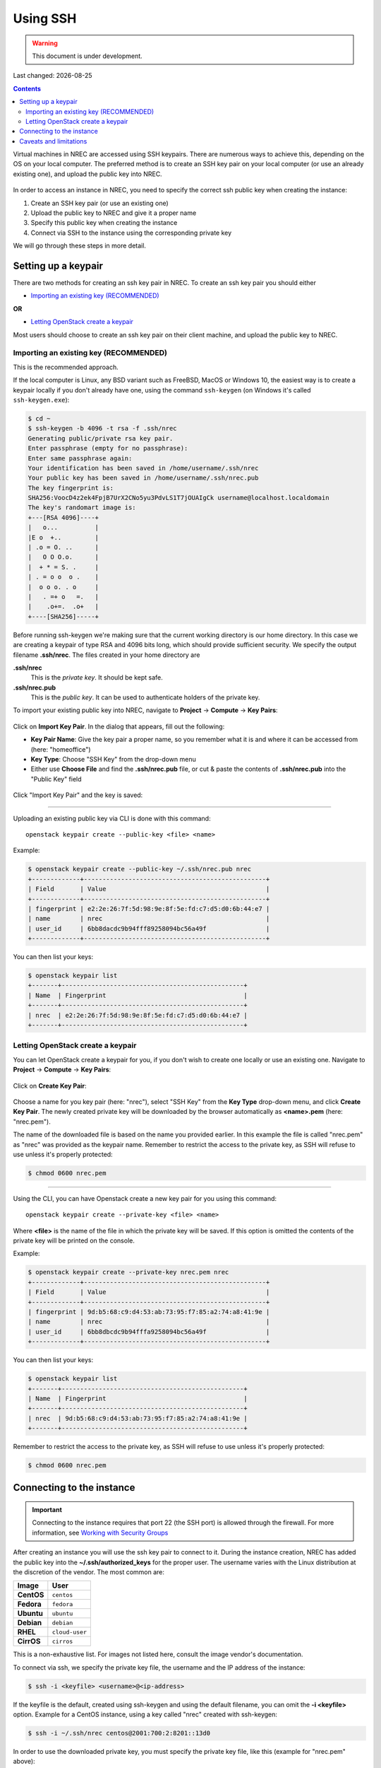 .. |date| date::

Using SSH
=========

.. WARNING::
   This document is under development.

Last changed: |date|

.. contents::

.. _Security Groups: security-groups.html
.. _the default security group: security-groups.html#the-default-security-group

Virtual machines in NREC are accessed using SSH keypairs. There are
numerous ways to achieve this, depending on the OS on your local
computer. The preferred method is to create an SSH key pair on your
local computer (or use an already existing one), and upload the public
key into NREC.

.. figure:: images/ssh.png
   :align: center
   :alt: SSH illustration

In order to access an instance in NREC, you need to specify the
correct ssh public key when creating the instance:

#. Create an SSH key pair (or use an existing one)

#. Upload the public key to NREC and give it a proper name

#. Specify this public key when creating the instance

#. Connect via SSH to the instance using the corresponding private key

We will go through these steps in more detail.


Setting up a keypair
--------------------

There are two methods for creating an ssh key pair in NREC. To create
an ssh key pair you should either

* `Importing an existing key (RECOMMENDED)`_

**OR**

* `Letting OpenStack create a keypair`_

Most users should choose to create an ssh key pair on their client
machine, and upload the public key to NREC.


Importing an existing key (RECOMMENDED)
~~~~~~~~~~~~~~~~~~~~~~~~~~~~~~~~~~~~~~~

This is the recommended approach.

If the local computer is Linux, any BSD variant such as FreeBSD, MacOS
or Windows 10, the easiest way is to create a keypair locally if you
don't already have one, using the command ``ssh-keygen`` (on Windows
it's called ``ssh-keygen.exe``):

.. code-block:: console

  $ cd ~
  $ ssh-keygen -b 4096 -t rsa -f .ssh/nrec
  Generating public/private rsa key pair.
  Enter passphrase (empty for no passphrase): 
  Enter same passphrase again: 
  Your identification has been saved in /home/username/.ssh/nrec
  Your public key has been saved in /home/username/.ssh/nrec.pub
  The key fingerprint is:
  SHA256:VoocD4z2ek4FpjB7UrX2CNo5yu3PdvLS1T7jOUAIgCk username@localhost.localdomain
  The key's randomart image is:
  +---[RSA 4096]----+
  |   o...          |
  |E o  +..         |
  | .o = O. ..      |
  |   O O O.o.      |
  |  + * = S. .     |
  | . = o o  o .    |
  |  o o o. . o     |
  |   . =+ o   =.   |
  |    .o+=.  .o+   |
  +----[SHA256]-----+

Before running ssh-keygen we're making sure that the current working
directory is our home directory. In this case we are creating a
keypair of type RSA and 4096 bits long, which should provide
sufficient security. We specify the output filename **.ssh/nrec**. The
files created in your home directory are

**.ssh/nrec**
  This is the *private key*. It should be kept safe.

**.ssh/nrec.pub**
  This is the *public key*. It can be used to authenticate holders of
  the private key.

To import your existing public key into NREC, navigate to **Project**
-> **Compute** -> **Key Pairs**:

.. figure:: images/dashboard-access-and-security-01.png
   :align: center
   :alt: Project -> Compute -> Key Pairs

Click on **Import Key Pair**. In the dialog that appears, fill out the
following:

* **Key Pair Name**: Give the key pair a proper name, so you remember
  what it is and where it can be accessed from (here: "homeoffice")

* **Key Type**: Choose "SSH Key" from the drop-down menu

* Either use **Choose File** and find the **.ssh/nrec.pub** file, or
  cut & paste the contents of **.ssh/nrec.pub** into the "Public Key"
  field

.. figure:: images/dashboard-import-keypair-01.png
   :align: center
   :alt: Dashboard - Import an SSH keypair

Click "Import Key Pair" and the key is saved:

.. figure:: images/dashboard-keypairs-01.png
   :align: center
   :alt: Dashboard - View keypairs

---------------------------------------------------------------------
	 
Uploading an existing public key via CLI is done with this command::

  openstack keypair create --public-key <file> <name>

Example:

.. code-block:: console

  $ openstack keypair create --public-key ~/.ssh/nrec.pub nrec
  +-------------+-------------------------------------------------+
  | Field       | Value                                           |
  +-------------+-------------------------------------------------+
  | fingerprint | e2:2e:26:7f:5d:98:9e:8f:5e:fd:c7:d5:d0:6b:44:e7 |
  | name        | nrec                                            |
  | user_id     | 6bb8dacdc9b94fff89258094bc56a49f                |
  +-------------+-------------------------------------------------+

You can then list your keys:

.. code-block:: console

  $ openstack keypair list
  +-------+-------------------------------------------------+
  | Name  | Fingerprint                                     |
  +-------+-------------------------------------------------+
  | nrec  | e2:2e:26:7f:5d:98:9e:8f:5e:fd:c7:d5:d0:6b:44:e7 |
  +-------+-------------------------------------------------+


Letting OpenStack create a keypair
~~~~~~~~~~~~~~~~~~~~~~~~~~~~~~~~~~

You can let OpenStack create a keypair for you, if you don't wish to
create one locally or use an existing one. Navigate to **Project**
-> **Compute** -> **Key Pairs**:

.. figure:: images/dashboard-access-and-security-03.png
   :align: center
   :alt: Dashboard - Access & Security

Click on **Create Key Pair**:

.. figure:: images/dashboard-create-keypair-01.png
   :align: center
   :alt: Dashboard - Create an SSH keypair

Choose a name for you key pair (here: "nrec"), select "SSH Key" from
the **Key Type** drop-down menu, and click **Create Key Pair**. The newly
created private key will be downloaded by the browser automatically as
**<name>.pem** (here: "nrec.pem").

The name of the downloaded file is based on the name you provided
earlier. In this example the file is called "nrec.pem" as "nrec" was
provided as the keypair name. Remember to restrict the access to the
private key, as SSH will refuse to use unless it's properly
protected:

.. code-block:: console

  $ chmod 0600 nrec.pem

---------------------------------------------------------------------
	 
Using the CLI, you can have Openstack create a new key pair for you
using this command::

  openstack keypair create --private-key <file> <name>

Where **<file>** is the name of the file in which the private key will
be saved. If this option is omitted the contents of the private key
will be printed on the console.
  
Example:

.. code-block:: console

  $ openstack keypair create --private-key nrec.pem nrec
  +-------------+-------------------------------------------------+
  | Field       | Value                                           |
  +-------------+-------------------------------------------------+
  | fingerprint | 9d:b5:68:c9:d4:53:ab:73:95:f7:85:a2:74:a8:41:9e |
  | name        | nrec                                            |
  | user_id     | 6bb8dbcdc9b94fffa9258094bc56a49f                |
  +-------------+-------------------------------------------------+

You can then list your keys:

.. code-block:: console

  $ openstack keypair list
  +-------+-------------------------------------------------+
  | Name  | Fingerprint                                     |
  +-------+-------------------------------------------------+
  | nrec  | 9d:b5:68:c9:d4:53:ab:73:95:f7:85:a2:74:a8:41:9e |
  +-------+-------------------------------------------------+

Remember to restrict the access to the
private key, as SSH will refuse to use unless it's properly
protected:

.. code-block:: console

  $ chmod 0600 nrec.pem


Connecting to the instance
--------------------------

.. _Working with Security Groups: security-groups.html

.. IMPORTANT::
   Connecting to the instance requires that port 22 (the SSH port) is
   allowed through the firewall. For more information, see `Working
   with Security Groups`_

After creating an instance you will use the ssh key pair to connect to
it. During the instance creation, NREC has added the public key into
the **~/.ssh/authorized_keys** for the proper user. The username
varies with the Linux distribution at the discretion of the
vendor. The most common are:

============== ==============
Image          User
============== ==============
**CentOS**     ``centos``
**Fedora**     ``fedora``
**Ubuntu**     ``ubuntu``
**Debian**     ``debian``
**RHEL**       ``cloud-user``
**CirrOS**     ``cirros``
============== ==============

This is a non-exhaustive list. For images not listed here, consult the
image vendor's documentation.

To connect via ssh, we specify the private key file, the username and
the IP address of the instance:

.. code-block:: console

  $ ssh -i <keyfile> <username>@<ip-address>

If the keyfile is the default, created using ssh-keygen and using
the default filename, you can omit the **-i <keyfile>**
option. Example for a CentOS instance, using a key called "nrec"
created with ssh-keygen:

.. code-block:: console

  $ ssh -i ~/.ssh/nrec centos@2001:700:2:8201::13d0

In order to use the downloaded private key, you must specify the
private key file, like this (example for "nrec.pem" above):

.. code-block:: console

  $ ssh -i nrec.pem <username>@<ip-address>

After successfully connecting to the instance. You can then
use **sudo** to gain root access:

.. code-block:: console

  [centos@testvm ~]$ sudo -i
  [root@testvm ~]# whoami
  root


Caveats and limitations
-----------------------

There are a few caveats and limitations that you should be aware of
when using creating and using SSH key pairs in NREC:

* The dashboard does not support some modern SSH ciphers. This is why
  we're using RSA in the examples, it's good enough and we know it
  works. The CLI does not have this limitation.

* An SSH key pair in NREC follows the user-project-region
  combination. This differs from most attributes that does not have
  the user aspect. Due to the API/CLI user being a different user
  (albeit with the same username) as the GUI user, keys created in GUI
  are not visible in API/CLI, and vice versa.

* It is possible to create an SSH key pair within the process of
  creating an instance. This doesn't work properly. For best results,
  create the ssh key pair before creating the instance, as described
  in this document.
